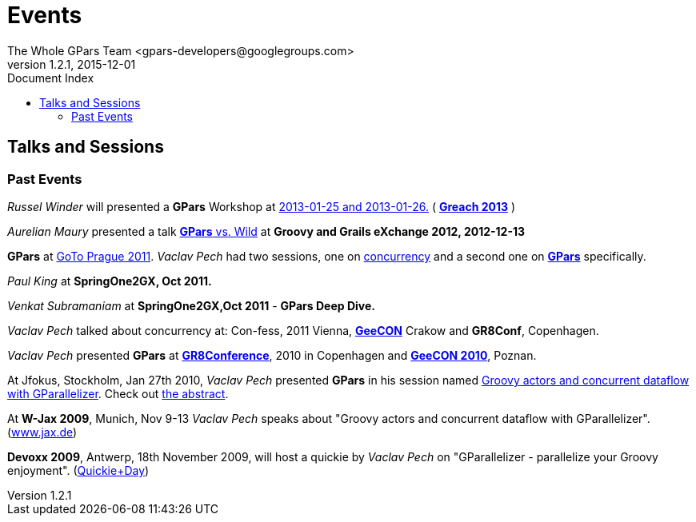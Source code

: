 = GPars - Groovy Parallel Systems
The Whole GPars Team <gpars-developers@googlegroups.com>
v1.2.1, 2015-12-01
:linkattrs:
:linkcss:
:toc: right
:toc-title: Document Index
:icons: font
:source-highlighter: coderay
:docslink: http://www.gpars.org/guide/[GPars Docs]
:description: GPars is a multi-paradigm concurrency framework offering several mutually cooperating high-level concurrency abstractions.
:doctitle: Events

== Talks and Sessions


=== Past Events

_Russel Winder_ will presented a *GPars* Workshop at http://greach.es/[2013-01-25 and 2013-01-26.]  ( http://greach.es/[*Greach 2013*] )

_Aurelian Maury_ presented a talk http://skillsmatter.com/podcast/groovy-grails/gpars-vs-wild[*GPars* vs. Wild] at *Groovy and Grails eXchange 2012, 2012-12-13*

*GPars* at http://gotocon.com/prague-2011/[GoTo Prague 2011]. _Vaclav Pech_ had two sessions, one on http://gotocon.com/prague-2011/presentation/Unleash%20your%20processor%28s%29[concurrency] and a second one on http://gotocon.com/prague-2011/presentation/Groovy%20actors%20and%20concurrent%20dataflow%20with%20GPars[*GPars*] specifically.

_Paul King_ at *SpringOne2GX, Oct 2011.*

_Venkat Subramaniam_ at *SpringOne2GX,Oct 2011* - *GPars Deep Dive.*

_Vaclav Pech_ talked about concurrency at: Con-fess, 2011 Vienna, http://2011.geecon.org/main/home[*GeeCON*] Crakow and *GR8Conf*, Copenhagen.

_Vaclav Pech_ presented *GPars* at http://eu.gr8conf.org/eu2010/agenda/index[*GR8Conference*], 2010 in Copenhagen and http://2010.geecon.org/main/home[*GeeCON 2010*], Poznan.

At Jfokus, Stockholm, Jan 27th 2010, _Vaclav Pech_ presented *GPars* in his session named http://www.jfokus.se/jfokus/speakers.jsp#V%C3%A1clav%20Pech[Groovy actors and concurrent dataflow with GParallelizer]. Check out http://www.jfokus.se/jfokus/speakers.jsp#Vaclav%20Pech[the abstract].

At *W-Jax 2009*, Munich, Nov 9-13 _Vaclav Pech_ speaks about "Groovy actors and concurrent dataflow with GParallelizer". (http://www.jax.de[www.jax.de])

*Devoxx 2009*, Antwerp, 18th November 2009, will host a quickie by _Vaclav Pech_ on "GParallelizer - parallelize your Groovy enjoyment". (http://www.devoxx.com/display/DV09/Quickie+Day+1[Quickie+Day])
